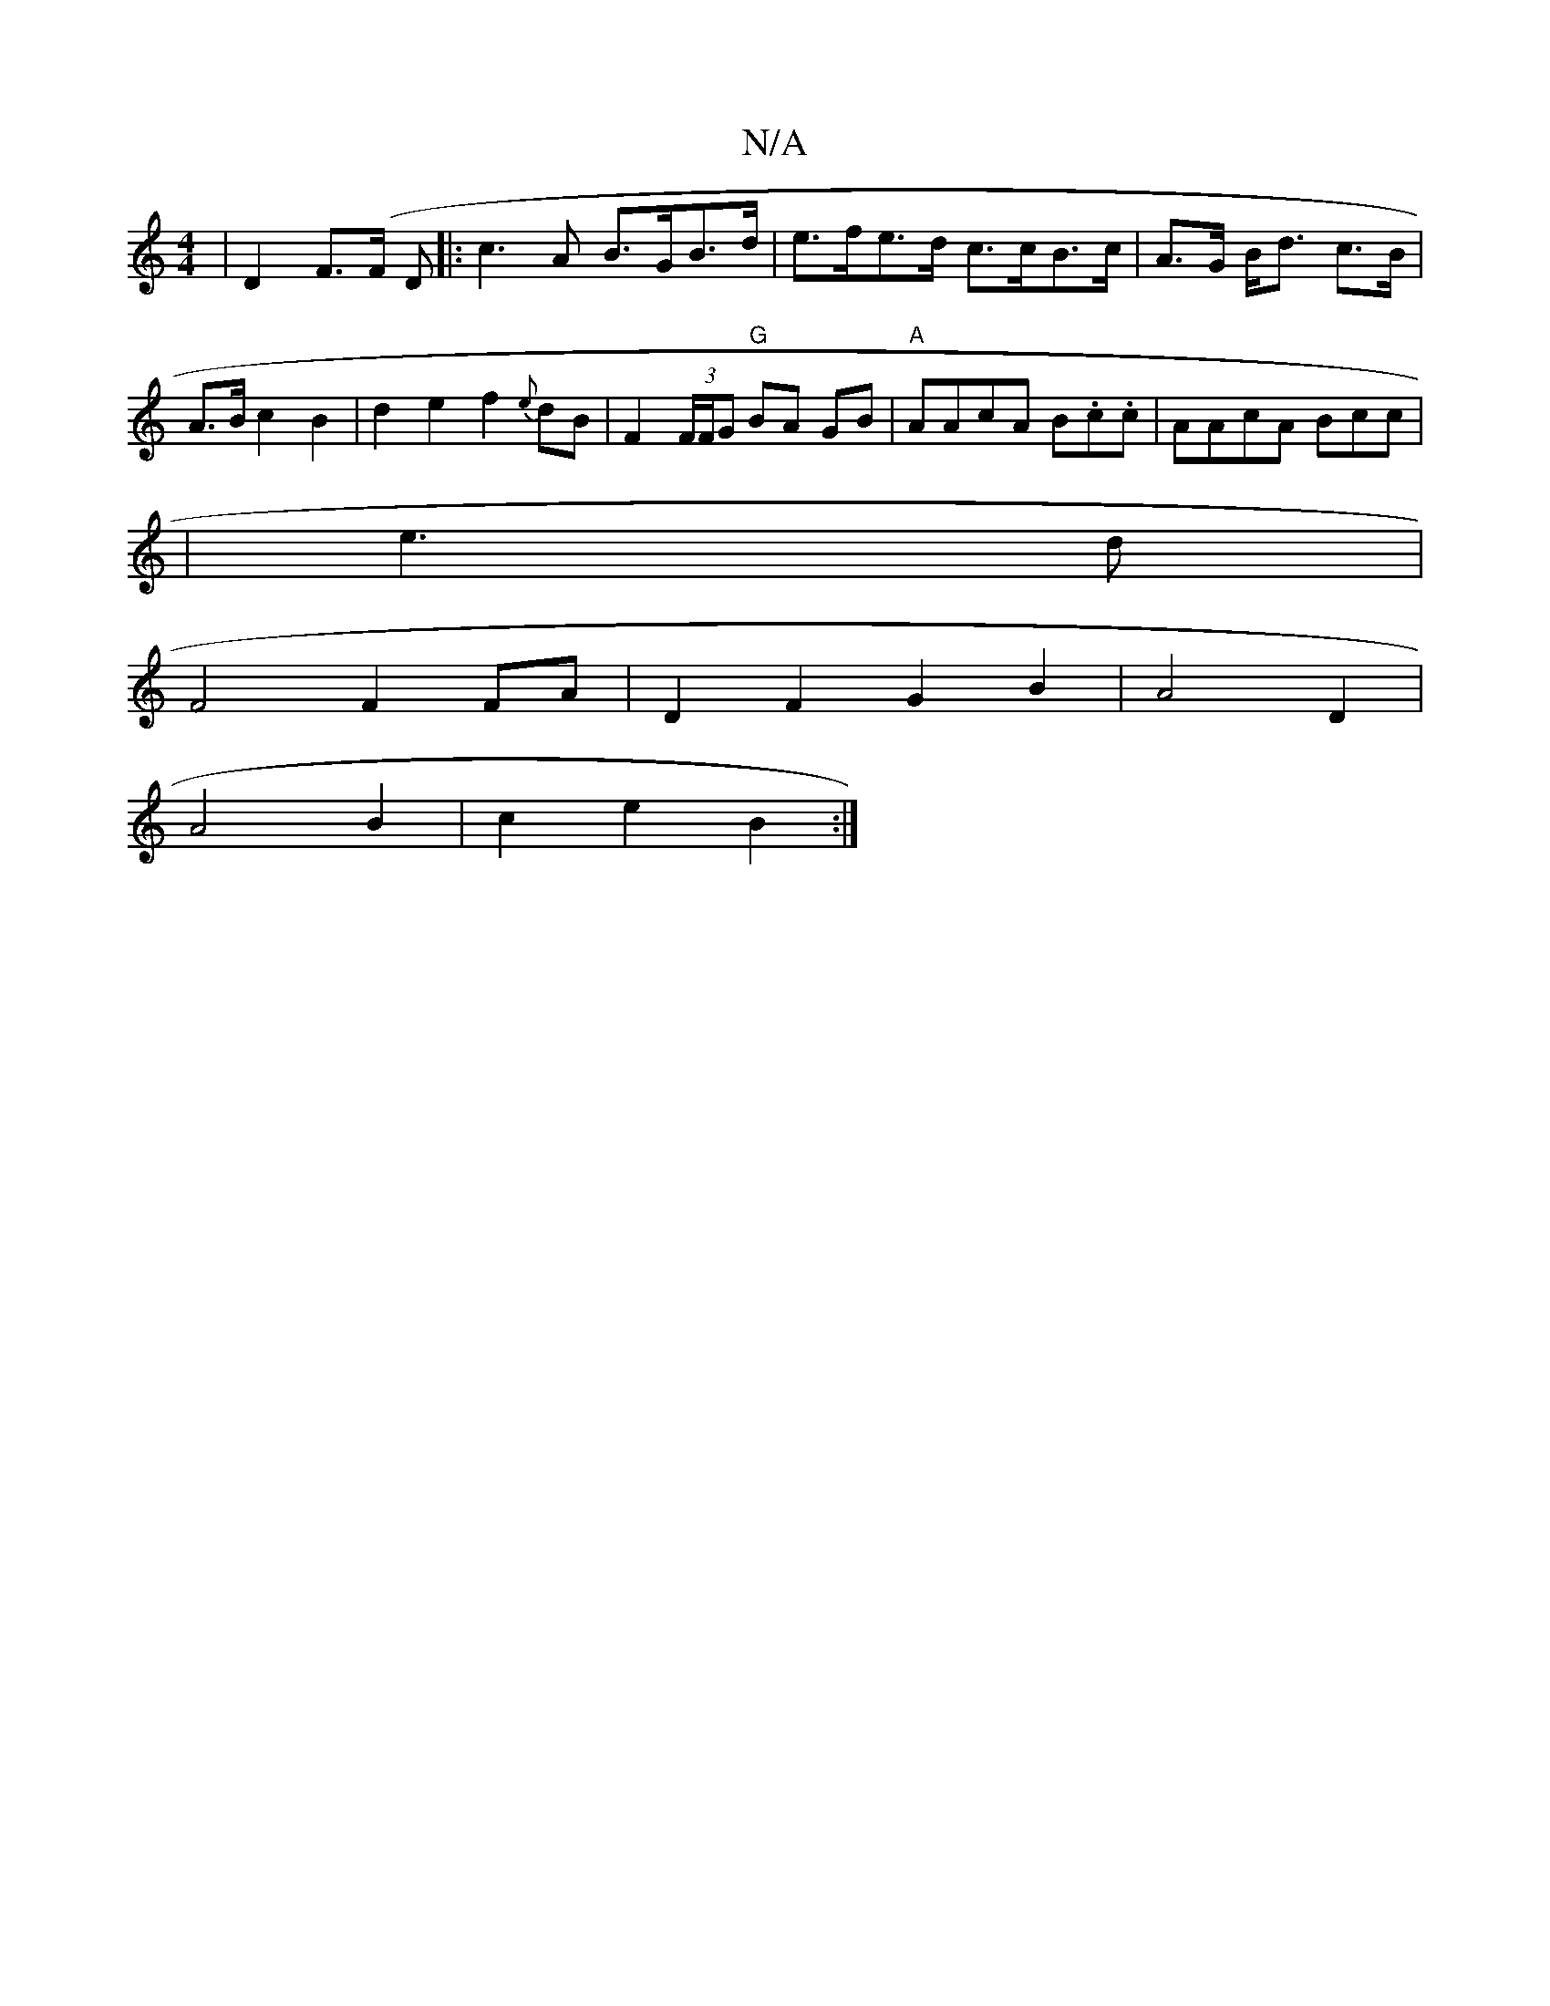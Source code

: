 X:1
T:N/A
M:4/4
R:N/A
K:Cmajor
 | D2 F>(F D |: c3A B>GB>d | e>fe>d c>cB>c | A>G B<d * c>B | A>B c2 B2 | d2 e2 f2- {e}dB | F2 (3F/F/G "G" BA GB|"A"AAcA B.c.c |AAcA Bcc|
|e3d |
F4 F2FA | D2 F2 G2 B2 | A4 D2 |
A4 B2 | c2 e2 B2 :|

d2|
